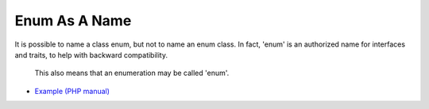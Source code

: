 .. _enum-as-a-name:

Enum As A Name
--------------

	.. meta::
		:description lang=en:
			Enum As A Name: It is possible to name a class enum, but not to name an enum class.

It is possible to name a class enum, but not to name an enum class. In fact, 'enum' is an authorized name for interfaces and traits, to help with backward compatibility.

 This also means that an enumeration may be called 'enum'.

.. image:: ../images/enum_as_name.png

* `Example (PHP manual) <https://3v4l.org/bojkm>`_



